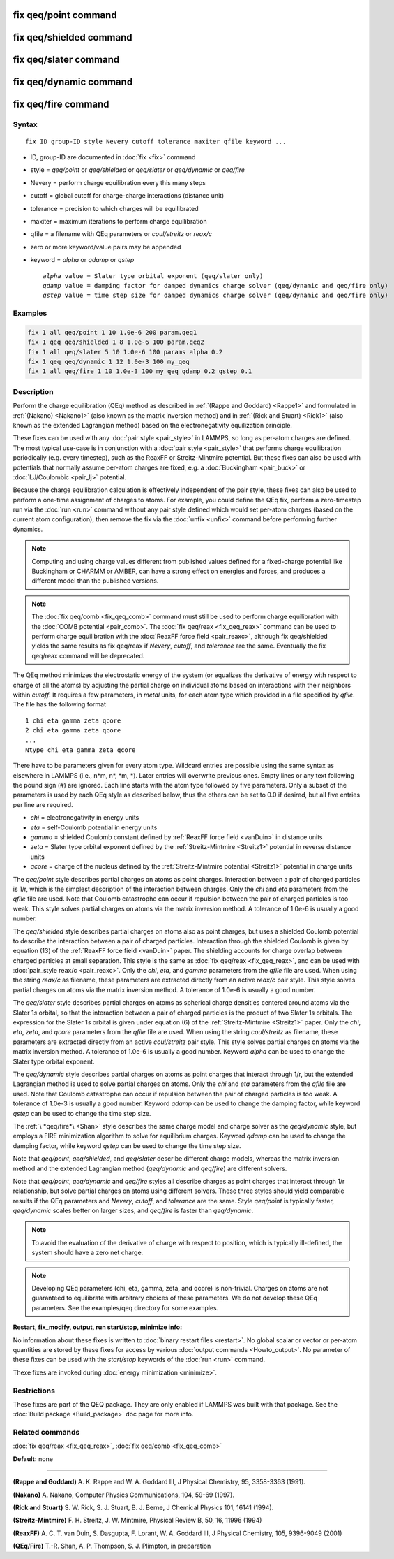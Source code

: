 .. index:: fix qeq/point

fix qeq/point command
=====================

fix qeq/shielded command
========================

fix qeq/slater command
======================

fix qeq/dynamic command
=======================

fix qeq/fire command
====================

Syntax
""""""

.. parsed-literal::

   fix ID group-ID style Nevery cutoff tolerance maxiter qfile keyword ...

* ID, group-ID are documented in :doc:`fix <fix>` command
* style = *qeq/point* or *qeq/shielded* or *qeq/slater* or *qeq/dynamic* or *qeq/fire*
* Nevery = perform charge equilibration every this many steps
* cutoff = global cutoff for charge-charge interactions (distance unit)
* tolerance = precision to which charges will be equilibrated
* maxiter = maximum iterations to perform charge equilibration
* qfile = a filename with QEq parameters or *coul/streitz* or *reax/c*
* zero or more keyword/value pairs may be appended
* keyword = *alpha* or *qdamp* or *qstep*

  .. parsed-literal::

       *alpha* value = Slater type orbital exponent (qeq/slater only)
       *qdamp* value = damping factor for damped dynamics charge solver (qeq/dynamic and qeq/fire only)
       *qstep* value = time step size for damped dynamics charge solver (qeq/dynamic and qeq/fire only)

Examples
""""""""

.. code-block:: LAMMPS

   fix 1 all qeq/point 1 10 1.0e-6 200 param.qeq1
   fix 1 qeq qeq/shielded 1 8 1.0e-6 100 param.qeq2
   fix 1 all qeq/slater 5 10 1.0e-6 100 params alpha 0.2
   fix 1 qeq qeq/dynamic 1 12 1.0e-3 100 my_qeq
   fix 1 all qeq/fire 1 10 1.0e-3 100 my_qeq qdamp 0.2 qstep 0.1

Description
"""""""""""

Perform the charge equilibration (QEq) method as described in :ref:`(Rappe and Goddard) <Rappe1>` and formulated in :ref:`(Nakano) <Nakano1>` (also known
as the matrix inversion method) and in :ref:`(Rick and Stuart) <Rick1>` (also
known as the extended Lagrangian method) based on the
electronegativity equilization principle.

These fixes can be used with any :doc:`pair style <pair_style>` in
LAMMPS, so long as per-atom charges are defined.  The most typical
use-case is in conjunction with a :doc:`pair style <pair_style>` that
performs charge equilibration periodically (e.g. every timestep), such
as the ReaxFF or Streitz-Mintmire potential.
But these fixes can also be used with
potentials that normally assume per-atom charges are fixed, e.g. a
:doc:`Buckingham <pair_buck>` or :doc:`LJ/Coulombic <pair_lj>` potential.

Because the charge equilibration calculation is effectively
independent of the pair style, these fixes can also be used to perform
a one-time assignment of charges to atoms.  For example, you could
define the QEq fix, perform a zero-timestep run via the :doc:`run <run>`
command without any pair style defined which would set per-atom
charges (based on the current atom configuration), then remove the fix
via the :doc:`unfix <unfix>` command before performing further dynamics.

.. note::

   Computing and using charge values different from published
   values defined for a fixed-charge potential like Buckingham or CHARMM
   or AMBER, can have a strong effect on energies and forces, and
   produces a different model than the published versions.

.. note::

   The :doc:`fix qeq/comb <fix_qeq_comb>` command must still be used
   to perform charge equilibration with the :doc:`COMB potential <pair_comb>`.  The :doc:`fix qeq/reax <fix_qeq_reax>`
   command can be used to perform charge equilibration with the :doc:`ReaxFF force field <pair_reaxc>`, although fix qeq/shielded yields the
   same results as fix qeq/reax if *Nevery*\ , *cutoff*\ , and *tolerance*
   are the same.  Eventually the fix qeq/reax command will be deprecated.

The QEq method minimizes the electrostatic energy of the system (or
equalizes the derivative of energy with respect to charge of all the
atoms) by adjusting the partial charge on individual atoms based on
interactions with their neighbors within *cutoff*\ .  It requires a few
parameters, in *metal* units, for each atom type which provided in a
file specified by *qfile*\ .  The file has the following format

.. parsed-literal::

   1 chi eta gamma zeta qcore
   2 chi eta gamma zeta qcore
   ...
   Ntype chi eta gamma zeta qcore

There have to be parameters given for every atom type. Wildcard entries
are possible using the same syntax as elsewhere in LAMMPS
(i.e., n\*m, n\*, \*m, \*). Later entries will overwrite previous ones.
Empty lines or any text following the pound sign (#) are ignored.
Each line starts with the atom type followed by five parameters.
Only a subset of the parameters is used by each QEq style as described
below, thus the others can be set to 0.0 if desired, but all five
entries per line are required.

* *chi* = electronegativity in energy units
* *eta* = self-Coulomb potential in energy units
* *gamma* = shielded Coulomb constant defined by :ref:`ReaxFF force field <vanDuin>` in distance units
* *zeta* = Slater type orbital exponent defined by the :ref:`Streitz-Mintmire <Streitz1>` potential in reverse distance units
* *qcore* = charge of the nucleus defined by the :ref:`Streitz-Mintmire potential <Streitz1>` potential in charge units

The *qeq/point* style describes partial charges on atoms as point
charges.  Interaction between a pair of charged particles is 1/r,
which is the simplest description of the interaction between charges.
Only the *chi* and *eta* parameters from the *qfile* file are used.
Note that Coulomb catastrophe can occur if repulsion between the pair
of charged particles is too weak.  This style solves partial charges
on atoms via the matrix inversion method.  A tolerance of 1.0e-6 is
usually a good number.

The *qeq/shielded* style describes partial charges on atoms also as
point charges, but uses a shielded Coulomb potential to describe the
interaction between a pair of charged particles.  Interaction through
the shielded Coulomb is given by equation (13) of the :ref:`ReaxFF force field <vanDuin>` paper.  The shielding accounts for charge overlap
between charged particles at small separation.  This style is the same
as :doc:`fix qeq/reax <fix_qeq_reax>`, and can be used with :doc:`pair_style reax/c <pair_reaxc>`.  Only the *chi*\ , *eta*\ , and *gamma*
parameters from the *qfile* file are used. When using the string
*reax/c* as filename, these parameters are extracted directly from
an active *reax/c* pair style.  This style solves partial
charges on atoms via the matrix inversion method.  A tolerance of
1.0e-6 is usually a good number.

The *qeq/slater* style describes partial charges on atoms as spherical
charge densities centered around atoms via the Slater 1\ *s* orbital, so
that the interaction between a pair of charged particles is the
product of two Slater 1\ *s* orbitals.  The expression for the Slater
1\ *s* orbital is given under equation (6) of the
:ref:`Streitz-Mintmire <Streitz1>` paper.  Only the *chi*\ , *eta*\ , *zeta*\ , and
*qcore* parameters from the *qfile* file are used. When using the string
*coul/streitz* as filename, these parameters are extracted directly from
an active *coul/streitz* pair style.  This style solves
partial charges on atoms via the matrix inversion method.  A tolerance
of 1.0e-6 is usually a good number.  Keyword *alpha* can be used to
change the Slater type orbital exponent.

The *qeq/dynamic* style describes partial charges on atoms as point
charges that interact through 1/r, but the extended Lagrangian method
is used to solve partial charges on atoms.  Only the *chi* and *eta*
parameters from the *qfile* file are used.  Note that Coulomb
catastrophe can occur if repulsion between the pair of charged
particles is too weak.  A tolerance of 1.0e-3 is usually a good
number.  Keyword *qdamp* can be used to change the damping factor, while
keyword *qstep* can be used to change the time step size.

The :ref:`\ *qeq/fire*\ <Shan>` style describes the same charge model and charge
solver as the *qeq/dynamic* style, but employs a FIRE minimization
algorithm to solve for equilibrium charges.
Keyword *qdamp* can be used to change the damping factor, while
keyword *qstep* can be used to change the time step size.

Note that *qeq/point*\ , *qeq/shielded*\ , and *qeq/slater* describe
different charge models, whereas the matrix inversion method and the
extended Lagrangian method (\ *qeq/dynamic* and *qeq/fire*\ ) are
different solvers.

Note that *qeq/point*\ , *qeq/dynamic* and *qeq/fire* styles all describe
charges as point charges that interact through 1/r relationship, but
solve partial charges on atoms using different solvers.  These three
styles should yield comparable results if
the QEq parameters and *Nevery*\ , *cutoff*\ , and *tolerance* are the
same.  Style *qeq/point* is typically faster, *qeq/dynamic* scales
better on larger sizes, and *qeq/fire* is faster than *qeq/dynamic*\ .

.. note::

   To avoid the evaluation of the derivative of charge with respect
   to position, which is typically ill-defined, the system should have a
   zero net charge.

.. note::

   Developing QEq parameters (chi, eta, gamma, zeta, and qcore) is
   non-trivial.  Charges on atoms are not guaranteed to equilibrate with
   arbitrary choices of these parameters.  We do not develop these QEq
   parameters.  See the examples/qeq directory for some examples.

**Restart, fix\_modify, output, run start/stop, minimize info:**

No information about these fixes is written to :doc:`binary restart files <restart>`.  No global scalar or vector or per-atom
quantities are stored by these fixes for access by various :doc:`output commands <Howto_output>`.  No parameter of these fixes can be used
with the *start/stop* keywords of the :doc:`run <run>` command.

Thexe fixes are invoked during :doc:`energy minimization <minimize>`.

Restrictions
""""""""""""

These fixes are part of the QEQ package.  They are only enabled if
LAMMPS was built with that package.  See the :doc:`Build package <Build_package>` doc page for more info.

Related commands
""""""""""""""""

:doc:`fix qeq/reax <fix_qeq_reax>`, :doc:`fix qeq/comb <fix_qeq_comb>`

**Default:** none

----------

.. _Rappe1:

**(Rappe and Goddard)** A. K. Rappe and W. A. Goddard III, J Physical
Chemistry, 95, 3358-3363 (1991).

.. _Nakano1:

**(Nakano)** A. Nakano, Computer Physics Communications, 104, 59-69 (1997).

.. _Rick1:

**(Rick and Stuart)** S. W. Rick, S. J. Stuart, B. J. Berne, J Chemical Physics
101, 16141 (1994).

.. _Streitz1:

**(Streitz-Mintmire)** F. H. Streitz, J. W. Mintmire, Physical Review B, 50,
16, 11996 (1994)

.. _vanDuin:

**(ReaxFF)** A. C. T. van Duin, S. Dasgupta, F. Lorant, W. A. Goddard III, J
Physical Chemistry, 105, 9396-9049 (2001)

.. _Shan:

**(QEq/Fire)** T.-R. Shan, A. P. Thompson, S. J. Plimpton, in preparation
